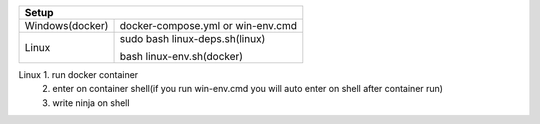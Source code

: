 +------------------------+---------------------------------+
|                        Setup                             |
+========================+=================================+
|      Windows(docker)   |docker-compose.yml or win-env.cmd|
+------------------------+---------------------------------+
|                        |sudo bash linux-deps.sh(linux)   |
|         Linux          |                                 |
|                        |bash linux-env.sh(docker)        |
+------------------------+---------------------------------+

===============  =============
Setup
------------------------------
Windows(docker)   1. run docker container
                  1. enter on container shell(if you run win-env.cmd you will auto enter on shell after container run)   
                  2. write ninja on shell  
===============  =============
Linux(docker)     1. run docker container
                  2. enter on container shell(if you run win-env.cmd you will auto enter on shell after container run)   
                  3. write ninja on shell  
===============  ======

===============  =======================================================================================================
Build
------------------------------------------------------------------------------------------------------------------------
Windows(docker)   1. run docker container
                  1. enter on container shell(if you run win-env.cmd you will auto enter on shell after container run)   
                  2. write ninja on shell  
===============  ========================================================================================================
Linux             1. run docker container
                  2. enter on container shell(if you run win-env.cmd you will auto enter on shell after container run)   
                  3. write ninja on shell  
===============  =========================================================================================================
Linux(docker)     1. run docker container
                  2. enter on container shell(if you run win-env.cmd you will auto enter on shell after container run)   
                  3. write ninja on shell  
===============  ==========================================================================================================
